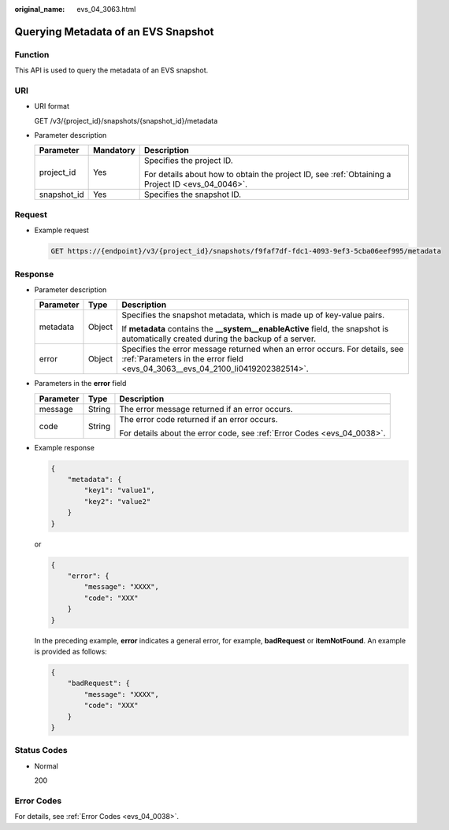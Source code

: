 :original_name: evs_04_3063.html

.. _evs_04_3063:

Querying Metadata of an EVS Snapshot
====================================

Function
--------

This API is used to query the metadata of an EVS snapshot.

URI
---

-  URI format

   GET /v3/{project_id}/snapshots/{snapshot_id}/metadata

-  Parameter description

   +-----------------------+-----------------------+--------------------------------------------------------------------------------------------------+
   | Parameter             | Mandatory             | Description                                                                                      |
   +=======================+=======================+==================================================================================================+
   | project_id            | Yes                   | Specifies the project ID.                                                                        |
   |                       |                       |                                                                                                  |
   |                       |                       | For details about how to obtain the project ID, see :ref:`Obtaining a Project ID <evs_04_0046>`. |
   +-----------------------+-----------------------+--------------------------------------------------------------------------------------------------+
   | snapshot_id           | Yes                   | Specifies the snapshot ID.                                                                       |
   +-----------------------+-----------------------+--------------------------------------------------------------------------------------------------+

Request
-------

-  Example request

   .. code-block:: text

      GET https://{endpoint}/v3/{project_id}/snapshots/f9faf7df-fdc1-4093-9ef3-5cba06eef995/metadata

Response
--------

-  Parameter description

   +-----------------------+-----------------------+--------------------------------------------------------------------------------------------------------------------------------------------------------------+
   | Parameter             | Type                  | Description                                                                                                                                                  |
   +=======================+=======================+==============================================================================================================================================================+
   | metadata              | Object                | Specifies the snapshot metadata, which is made up of key-value pairs.                                                                                        |
   |                       |                       |                                                                                                                                                              |
   |                       |                       | If **metadata** contains the **\__system__enableActive** field, the snapshot is automatically created during the backup of a server.                         |
   +-----------------------+-----------------------+--------------------------------------------------------------------------------------------------------------------------------------------------------------+
   | error                 | Object                | Specifies the error message returned when an error occurs. For details, see :ref:`Parameters in the error field <evs_04_3063__evs_04_2100_li0419202382514>`. |
   +-----------------------+-----------------------+--------------------------------------------------------------------------------------------------------------------------------------------------------------+

-  .. _evs_04_3063__evs_04_2100_li0419202382514:

   Parameters in the **error** field

   +-----------------------+-----------------------+-------------------------------------------------------------------------+
   | Parameter             | Type                  | Description                                                             |
   +=======================+=======================+=========================================================================+
   | message               | String                | The error message returned if an error occurs.                          |
   +-----------------------+-----------------------+-------------------------------------------------------------------------+
   | code                  | String                | The error code returned if an error occurs.                             |
   |                       |                       |                                                                         |
   |                       |                       | For details about the error code, see :ref:`Error Codes <evs_04_0038>`. |
   +-----------------------+-----------------------+-------------------------------------------------------------------------+

-  Example response

   .. code-block::

      {
          "metadata": {
              "key1": "value1",
              "key2": "value2"
          }
      }

   or

   .. code-block::

      {
          "error": {
              "message": "XXXX",
              "code": "XXX"
          }
      }

   In the preceding example, **error** indicates a general error, for example, **badRequest** or **itemNotFound**. An example is provided as follows:

   .. code-block::

      {
          "badRequest": {
              "message": "XXXX",
              "code": "XXX"
          }
      }

Status Codes
------------

-  Normal

   200

Error Codes
-----------

For details, see :ref:`Error Codes <evs_04_0038>`.
